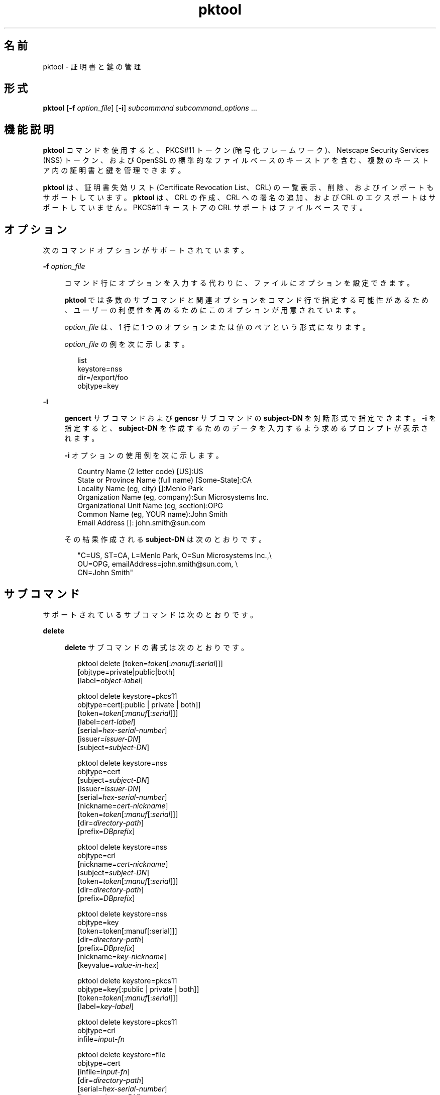 '\" te
.\" Copyright (c) 2010, 2015, Oracle and/or its affiliates.All rights reserved.
.TH pktool 1 "2015 年 6 月 16 日" "SunOS 5.11" "ユーザーコマンド"
.SH 名前
pktool \- 証明書と鍵の管理
.SH 形式
.LP
.nf
\fBpktool\fR [\fB-f\fR \fIoption_file\fR] [\fB-i\fR] \fIsubcommand\fR \fIsubcommand_options\fR ...
.fi

.SH 機能説明
.sp
.LP
\fBpktool\fR コマンドを使用すると、PKCS#11 トークン (暗号化フレームワーク)、Netscape Security Services (NSS) トークン、および OpenSSL の標準的なファイルベースのキーストアを含む、複数のキーストア内の証明書と鍵を管理できます。
.sp
.LP
\fBpktool\fR は、証明書失効リスト (Certificate Revocation List、CRL) の一覧表示、削除、およびインポートもサポートしています。\fBpktool\fR は、CRL の作成、CRL への署名の追加、および CRL のエクスポートはサポートしていません。PKCS#11 キーストアの CRL サポートはファイルベースです。
.SH オプション
.sp
.LP
次のコマンドオプションがサポートされています。
.sp
.ne 2
.mk
.na
\fB\fB-f\fR \fIoption_file\fR\fR
.ad
.sp .6
.RS 4n
コマンド行にオプションを入力する代わりに、ファイルにオプションを設定できます。 
.sp
\fBpktool\fR では多数のサブコマンドと関連オプションをコマンド行で指定する可能性があるため、ユーザーの利便性を高めるためにこのオプションが用意されています。
.sp
\fIoption_file\fR は、1 行に 1 つのオプションまたは値のペアという形式になります。 
.sp
\fIoption_file\fR の例を次に示します。
.sp
.in +2
.nf
list
keystore=nss
dir=/export/foo
objtype=key
.fi
.in -2
.sp

.RE

.sp
.ne 2
.mk
.na
\fB\fB-i\fR\fR
.ad
.sp .6
.RS 4n
\fBgencert\fR サブコマンドおよび \fBgencsr\fR サブコマンドの \fBsubject-DN\fR を対話形式で指定できます。\fB-i\fR を指定すると、\fBsubject-DN\fR を作成するためのデータを入力するよう求めるプロンプトが表示されます。
.sp
\fB-i\fR オプションの使用例を次に示します。 
.sp
.in +2
.nf
Country Name (2 letter code) [US]:US
State or Province Name (full name) [Some-State]:CA
Locality Name (eg, city) []:Menlo Park
Organization Name (eg, company):Sun Microsystems Inc.
Organizational Unit Name (eg, section):OPG
Common Name (eg, YOUR name):John Smith
 Email Address []: john.smith@sun.com
.fi
.in -2
.sp

その結果作成される \fBsubject-DN\fR は次のとおりです。
.sp
.in +2
.nf
"C=US, ST=CA, L=Menlo Park, O=Sun Microsystems Inc.,\e
   OU=OPG, emailAddress=john.smith@sun.com, \e
   CN=John Smith"
.fi
.in -2
.sp

.RE

.SH サブコマンド
.sp
.LP
サポートされているサブコマンドは次のとおりです。 
.sp
.ne 2
.mk
.na
\fB\fBdelete\fR\fR
.ad
.sp .6
.RS 4n
\fBdelete\fR サブコマンドの書式は次のとおりです。
.sp
.in +2
.nf
pktool delete [token=\fItoken\fR[:\fImanuf\fR[:\fIserial\fR]]]
              [objtype=private|public|both]
              [label=\fIobject-label\fR]

pktool delete keystore=pkcs11
              objtype=cert[:public | private | both]]
              [token=\fItoken\fR[:\fImanuf\fR[:\fIserial\fR]]]
              [label=\fIcert-label\fR]
              [serial=\fIhex-serial-number\fR]
              [issuer=\fIissuer-DN\fR]
              [subject=\fIsubject-DN\fR]

pktool delete keystore=nss
              objtype=cert
              [subject=\fIsubject-DN\fR]
              [issuer=\fIissuer-DN\fR]
              [serial=\fIhex-serial-number\fR]
              [nickname=\fIcert-nickname\fR]
              [token=\fItoken\fR[:\fImanuf\fR[:\fIserial\fR]]]
              [dir=\fIdirectory-path\fR]
              [prefix=\fIDBprefix\fR]

pktool delete keystore=nss
              objtype=crl
              [nickname=\fIcert-nickname\fR]
              [subject=\fIsubject-DN\fR]
              [token=\fItoken\fR[:\fImanuf\fR[:\fIserial\fR]]]
              [dir=\fIdirectory-path\fR]
              [prefix=\fIDBprefix\fR]

pktool delete keystore=nss
              objtype=key 
              [token=token[:manuf[:serial]]] 
              [dir=\fIdirectory-path\fR] 
              [prefix=\fIDBprefix\fR] 
              [nickname=\fIkey-nickname\fR] 
              [keyvalue=\fIvalue-in-hex\fR]

pktool delete keystore=pkcs11
              objtype=key[:public | private | both]]
              [token=\fItoken\fR[:\fImanuf\fR[:\fIserial\fR]]]
              [label=\fIkey-label\fR]

pktool delete keystore=pkcs11
              objtype=crl
              infile=\fIinput-fn\fR


pktool delete keystore=file
              objtype=cert
              [infile=\fIinput-fn\fR]
              [dir=\fIdirectory-path\fR]
              [serial=\fIhex-serial-number\fR]
              [issuer=\fIissuer-DN\fR]
              [subject=\fIsubject-DN\fR]

pktool delete keystore=file
              objtype=key
              [infile=\fIinput-fn\fR]
              [dir=\fIdirectory-path\fR]

pktool delete keystore=file
              objtype=crl
              infile=\fIinput-fn\fR
              
.fi
.in -2
.sp

証明書、鍵、または証明書失効リスト (CRL) を削除します。 
.sp
PKCS#11 トークンから個人証明書または秘密鍵を削除する場合は、正しい個人識別番号 (Personal Identification Number、PIN) を入力して PKCS#11 に対する認証を行うよう求めるプロンプトが表示されます。
.RE

.sp
.ne 2
.mk
.na
\fB\fBdownload\fR\fR
.ad
.sp .6
.RS 4n
\fBdownload\fR サブコマンドの書式は次のとおりです。
.sp
.in +2
.nf
 pktool download url=\fIurl_str\fR 
                 [objtype=crl|cert]
                 [http_proxy=\fIproxy_str\fR]
                 [outfile=\fIoutput-fn\fR]
                 [dir=\fIdirectory-path\fR]
.fi
.in -2
.sp

指定された URL の場所から CRL ファイルまたは証明書ファイルをダウンロードします。ファイルが正常にダウンロードされると、ダウンロードした CRL または証明書ファイルの有効性が確認されます。CRL または証明書の期限が切れている場合、\fBdownload\fR は警告を表示します。
.RE

.sp
.ne 2
.mk
.na
\fB\fBexport\fR\fR
.ad
.sp .6
.RS 4n
\fBexport\fR サブコマンドの書式は次のとおりです。
.sp
.in +2
.nf
pktool export [token=\fItoken\fR[:\fImanuf\fR[:\fIserial\fR]]]
              outfile=\fIoutput-fn\fR

pktool export keystore=pkcs11
              outfile=\fIoutput-fn\fR
              [objtype=cert|key]
              [label=\fIlabel\fR]
              [subject=\fIsubject-DN\fR]
              [issuer=\fIissuer-DN\fR]
              [serial=\fIhex-serial-number\fR]
              [outformat=pem|der|pkcs12|raw]
              [token=\fItoken\fR[:\fImanuf\fR[:\fIserial\fR]]]

pktool export keystore=nss
              outfile=\fIoutput-fn\fR
              [subject=\fIsubject-DN\fR]
              [issuer=\fIissuer-DN\fR]
              [serial=\fIhex-serial-number\fR]
              [nickname=\fIcert-nickname\fR]
              [token=\fItoken\fR[:\fImanuf\fR[:\fIserial\fR]]]
              [dir=\fIdirectory-path\fR]
              [prefix=\fIDBprefix\fR]
              [outformat=pem|der|pkcs12]

pktool export keystore=file
              certfile=\fIcert-input-fn\fR
              keyfile=\fIkey-input-fn\fR
              outfile=\fIoutput-pkcs12-fn\fR
.fi
.in -2
.sp

PKCS#11 トークンの内容、あるいは NSS トークンまたはファイルベースのキーストアに含まれる証明書を、指定されたファイルに保存します。
.RE

.sp
.ne 2
.mk
.na
\fB\fBgencert\fR\fR
.ad
.sp .6
.RS 4n
\fBgencert\fR サブコマンドの書式は次のとおりです。
.sp
.in +2
.nf
pktool gencert [-i] keystore=nss
              label=\fIcert-nickname\fR
              subject=\fIsubject-DN\fR
              serial=\fIhex_serial_number\fR
              [altname=[critical:]\fIsubjectAltName\fR,\fIsubjectAltName\fR...]
              [keyusage=[critical:]\fIusage\fR,\fIusage\fR...]
              [token=\fItoken\fR[:\fImanuf\fR[:\fIserial\fR]]]
              [dir=\fIdirectory-path\fR]
              [prefix=\fIDBprefix\fR]
              [keytype=rsa | ec [curve=ECC Curve Name] \e
                 [hash= md5 | sha1 | sha224 | sha256 | sha384 | sha512]
              [keytype=dsa [hash=sha1 | sha224 ]
              [keylen=\fIkey-size\fR]
              [trust=\fItrust-value\fR]
              [eku=[critical:]\fIEKU_name,...\fR]
                 [listcurves ]
                 [lifetime=number-hour|number-day|number-year]

pktool gencert [-i] [ keystore=pkcs11]
              label=\fIkey/cert-label\fR
              subject=\fIsubject-DN\fR
              serial=\fIhex_serial_number\fR
              [altname=[critical:]\fIsubjectAltName\fR,\fIsubjectAltName\fR...]
              [keyusage=[critical:]\fIusage\fR,\fIusage\fR...]
              [token=\fItoken\fR[:\fImanuf\fR[:\fIserial\fR]]]
              [ keytype=rsa | ec [curve=ECC Curve Name] \e
                  [hash=md5 | sha1 | sha224 | sha256 | sha384 | sha512]]
              [ keytype=dsa [hash=sha1 | sha224 | sha256 ]]
              [keylen=\fIkey-size\fR]
              [eku=[critical:]\fIEKU_name,...\fR]
              [listcurves]
              [lifetime=number-hour|number-day|number-year]

pktool gencert [-i] keystore=file
              outcert=\fIcert-fn\fR
              outkey=\fIkey-fn\fR
              subject=\fIsubject-DN\fR
              serial=\fIhex_serial_number\fR
              [altname=[critical:]\fIsubjectAltName\fR,\fIsubjectAltName\fR...]
              [keyusage=[critical:]\fIusage\fR,\fIusage\fR...]
              [format=der|pem]
              [ keytype=rsa [hash=md5 | sha1 | sha224 | sha256 | sha384 | sha512]]
              [ keytype=dsa [hash=sha1 | sha224 | sha256 ]]
              [keylen=\fIkey-size\fR]
              [eku=[critical:]\fIEKU_name,...\fR]
                [lifetime=number-hour|number-day|number-year]
.fi
.in -2
.sp

自己署名付き証明書を生成し、証明書とそれに関連付けられた秘密鍵を指定のキーストアにインストールします。 
.sp
\fBgencert\fR を実行すると、トークンベースのキーストア用の PIN を入力するよう求めるプロンプトが表示されます。
.RE

.sp
.ne 2
.mk
.na
\fB\fBgencsr\fR\fR
.ad
.sp .6
.RS 4n
\fBgencsr\fR サブコマンドの書式は次のとおりです。
.sp
.in +2
.nf
pktool gencsr [-i] keystore=nss
              nickname=\fIkey-nickname\fR
              outcsr=\fIcsr-fn\fR
              subject=\fIsubject-DN\fR
              [altname=[critical:]\fIsubjectAltName\fR,\fIsubjectAltName\fR...]
              [keyusage=[critical:]\fIusage\fR,\fIusage\fR...]
              [token=\fItoken\fR[:\fImanuf\fR[:\fIserial\fR]]]
              [dir=\fIdirectory-path\fR]
              [prefix=\fIDBprefix\fR]
              [keytype=rsa | ec [curve=ECC Curve Name] \e
                 [hash= md5 | sha1 | sha224 | sha256 | sha384 | sha512]
              [keytype=dsa [hash=sha1 | sha224]
              [keylen=\fIkey-size\fR]
              [format=pem|der]
              [eku=[critical:]\fIEKU_name,...\fR]
              [rfc2986attr=y|n]
              [listcurves]

pktool gencsr [-i] keystore=pkcs11
              label=\fIkey-label\fR
              outcsr=\fIcsr-fn\fR
              subject=\fIsubject-DN\fR
              [altname=[critical:]\fIsubjectAltName\fR,\fIsubjectAltName\fR...]
              [keyusage=[critical:]\fIusage\fR,\fIusage\fR...]
              [token=\fItoken\fR[:\fImanuf\fR[:\fIserial\fR]]]
               [ keytype=rsa | ec [curve=ECC Curve Name] \e
                    [hash=md5 | sha1 | sha224 | sha256 | sha384 | sha512]]
              [keylen=\fIkey-size\fR]
              [format=pem|der]
              [eku=[critical:]\fIEKU_name,...\fR]
              [rfc2986attr=y|n]
              [listcurves]

pktool gencsr [-i] keystore=file
              outcsr=\fIcsr-fn\fR
              outkey=\fIkey-fn\fR
              subject=\fIsubject-DN\fR
              [altname=[critical:]\fIsubjectAltName\fR,\fIsubjectAltName\fR...]
              [keyusage=[critical:]\fIusage,usage...\fR]
              [dir=\fIdirectory-path\fR]
              [ keytype=rsa [hash=md5 | sha1 | sha224 | sha256 | sha384 | sha512]]
              [ keytype=dsa [hash=sha1 | sha224 | sha256 ]]
              [keylen=\fIkey-size\fR]
              [format=pem|der]
              [rfc2986attr=y|n]
              [eku=[critical:]\fIEKU_name,...\fR]
.fi
.in -2
.sp

PKCS#10 の証明書署名要求 (CSR) ファイルを作成します。この CSR を承認局 (Certifying Authority、CA) に送信すると、署名を取得できます。\fBgencsr\fR サブコマンドを実行すると、トークンベースのキーストア用の PIN を入力するよう求めるプロンプトが表示されます。
.RE

.sp
.ne 2
.mk
.na
\fB\fBgenkey\fR\fR
.ad
.sp .6
.RS 4n
\fBgenkey\fR サブコマンドの書式は次のとおりです。
.sp
\fB\fR
.sp
.in +2
.nf
pktool genkey [keystore=pkcs11]
              label=\fIkey-label\fR
              [keytype=aes|arcfour|des|3des|generic]
              [keylen=\fIkey-size\fR (for aes, arcfour, or \e
                  generic keytypes only)]
              [token=\fItoken\fR[:\fImanuf\fR[:\fIserial\fR]]]
              [sensitive=y|n]
              [extractable=y|n]
              [print=y|n]

pktool genkey keystore=nss
              label=\fIkey-label\fR
              [keytype=aes|arcfour|des|3des|generic]
              [keylen=\fIkey-size\fR (for aes, arcfour, or \e
                  generic keytypes only)]
              [token=\fItoken\fR[:\fImanuf\fR[:\fIserial\fR]]]
              [dir=\fIdirectory-path\fR]
              [prefix=\fIDBprefix\fR]

pktool genkey keystore=file
              outkey=\fIkey-fn\fR
              [keytype=aes|arcfour|des|3des|generic]
              [keylen=\fIkey-size\fR (for aes, arcfour, \e
                   or generic keytypes only)]
              [print=y|n]
.fi
.in -2
.sp

指定されたキーストアに対称鍵を生成します。\fBgenkey\fR サブコマンドを実行すると、トークンベースのキーストア用の PIN を入力するように求めるプロンプトが表示されます。
.RE

.sp
.ne 2
.mk
.na
\fB\fBgenkeypair\fR\fR
.ad
.sp .6
.RS 4n
\fBgenkeypair\fR サブコマンドの書式は次のとおりです。
.sp
.in +2
.nf
pktool genkeypair keystore=nss
                  label=\fIkey-nickname\fR
                  [token=\fItoken\fR[:\fImanuf\fR[:\fIserial\fR]]]
                  [dir=\fIdirectory-path\fR]
                  [prefix=\fIDBprefix\fR]
                  [keytype=rsa|dsa|ec [curve=ECC Curve Name]]
                  [keylen=\fIkey-size\fR]
                  [listcurves]

pktool genkeypair [keystore=pkcs11]
                  label=\fIkey-label\fR
                  [token=\fItoken\fR[:\fImanuf\fR[:\fIserial\fR]]]
                  [keytype=rsa|dsa|ec [curve=ECC Curve Name]]
                  [keylen=\fIkey-size\fR]
                  [listcurves]

pktool genkeypair keystore=\fIfile\fR
                  outkey=\fIkey_filenam\fRe
                  [format=der|pem]
                  [keytype=rsa|dsa]
                  [keylen=key-size]
.fi
.in -2
.sp

.RE

.sp
.ne 2
.mk
.na
\fB\fBimport\fR\fR
.ad
.sp .6
.RS 4n
\fBimport\fR サブコマンドの書式は次のとおりです。
.sp
.in +2
.nf
pktool import [token=\fItoken\fR>[:\fImanuf\fR>[:\fIserial\fR>]]]
              infile=\fIinput-fn\fR

pktool import [keystore=pkcs11]
              infile=\fIinput-fn\fR
              label=\fIobject-label\fR
              [keytype=aes|arcfour|des|3des|generic]
              [sensitive=y|n]
              [extractable=y|n]
              [token=\fItoken\fR[:\fImanuf\fR[:\fIserial\fR]]]
              [objtype=cert|key]

pktool import keystore=pkcs11
              objtype=\fIcrl\fR
              infile=\fIinput-fn\fR
              outcrl=\fIoutput-crl-fn\fR
              outformat=pem|der

pktool import keystore=nss
              objtype=\fIcert\fR
              infile=\fIinput-fn\fR
              label=\fIcert-label\fR
              [token=\fItoken\fR[:\fImanuf\fR[:\fIserial\fR]]]
              [dir=\fIdirectory-path\fR]
              [prefix=\fIDBprefix\fR]
              [trust=\fItrust-value\fR]

pktool import keystore=nss
              objtype=crl
              infile=\fIinput-fn\fR
              [verifycrl=y|n]
              [token=\fItoken\fR[:\fImanuf\fR[:\fIserial\fR]]]
              [dir=\fIdirectory-path\fR]
              [prefix=\fIDBprefix\fR]

pktool import keystore=file
              infile=\fIinput-fn\fR
              outkey=\fIoutput-key-fn\fR
              outcert=\fIoutput-key-fn\fR
              [outformat=pem|der]

pktool import keystore=file
              objtype=crl
              infile=\fIinput-fn\fR
              outcrl=\fIoutput-crl-fn\fR
              outformat=pem|der
.fi
.in -2
.sp

証明書、鍵、または CRL を、指定の入力ファイルから指定のキーストアに読み込みます。 
.RE

.sp
.ne 2
.mk
.na
\fB\fBinittoken\fR\fR
.ad
.sp .6
.RS 4n
\fBinittoken\fR サブコマンドの書式は次のとおりです。
.sp
.in +2
.nf
pktool inittoken [ slotid=slot number ]
                 [ currlabel=token[:manuf[:serial]]]
                 [ newlabel=new token label ]
.fi
.in -2
.sp

このコマンドは、\fBC_InitToken API\fR を使用して PKCS#11 トークンを初期化します。トークンを検索するには、トークンのデフォルトラベルを指定することをお勧めします。オプションで、\fBnewlabel\fR 引数を使用すると、トークンに新しいラベルを割り当てることができます。\fBnewlabel\fR がない場合、トークンラベルは変更されません。このコマンドを続行するために、セキュリティー責任者 (Security Officer、SO) の PIN を入力するよう求めるプロンプトが表示されます。スロット番号を取得するには、\fBpktool\fR トークンの出力を参照してください。
.RE

.sp
.ne 2
.mk
.na
\fB\fBlist\fR\fR
.ad
.sp .6
.RS 4n
\fBlist\fR サブコマンドの書式は次のとおりです。
.sp
.in +2
.nf
pktool list [token=\fItoken\fR[:\fImanuf\fR[:\fIserial\fR]]]
            [objtype=private|public|both]
            [label=\fIlabel\fR]

pktool list [keystore=pkcs11]
            [objtype=cert[:public | private | both]]
            [token=\fItoken\fR[:\fImanuf\fR[:\fIserial\fR]]]
            [label=\fIcert-label\fR]
            [serial=\fIhex-serial-number\fR]
            [issuer=\fIissuer-DN\fR]
            [subject=\fIsubject-DN\fR]

pktool list [keystore=pkcs11]
            objtype=key[:public | private | both]]
            [token=\fItoken\fR[:\fImanuf\fR[:\fIserial\fR]]]
            [label=\fIkey-label\fR]
            [keyvalue=y|n]

pktool list keystore=pkcs11
            objtype=crl
            infile=\fIinput-fn\fR
            
pktool list keystore=nss
            objtype=cert
            [subject=\fIsubject-DN\fR]
            [issuer=\fIissuer-DN\fR]
            [serial=\fIhex-serial-number\fR]
            [nickname=\fIcert-nickname\fR]
            [token=\fItoken\fR[:\fImanuf\fR[:\fIserial\fR]]]
            [dir=\fIdirectory-path\fR]
            [prefix=\fIDBprefix\fR]

pktool list keystore=nss
            objtype=key
            [token=\fItoken\fR[:\fImanuf\fR[:\fIserial\fR]]]
            [dir=\fIdirectory-path\fR]
            [prefix=\fIDBprefix\fR]
            
pktool list keystore=file
            objtype=cert
            [infile=\fIinput-fn\fR]
            [dir=\fIdirectory-path\fR]
            [serial=\fIhex-serial-number\fR]
            [issuer=\fIissuer-DN\fR]
            [subject=\fIsubject-DN\fR]

pktool list keystore=file
            objtype=\fIkey\fR
            [infile=\fIinput-fn\fR]
            [dir=\fIdirectory-path\fR]
            [keyvalue=y|n]
.fi
.in -2
.sp

証明書、鍵、または証明書失効リスト (CRL) を一覧表示します。PKCS#11 トークンの個人証明書または秘密鍵を表示すると、正しい PIN を入力して PKCS#11 トークンに対する認証を行うよう求めるプロンプトが表示されます。
.RE

.sp
.ne 2
.mk
.na
\fB\fBsetpin\fR\fR
.ad
.sp .6
.RS 4n
\fBsetpin\fR サブコマンドの書式は次のとおりです。
.sp
.in +2
.nf
pktool setpin keystore=nss
       [token=\fItoken\fR]
       [dir=\fIdirectory-path\fR]
       [prefix=\fIDBprefix\fR]

pktool setpin [ keystore=pkcs11]
       [token=\fItoken\fR[:\fImanuf\fR[:\fIserial\fR]]]
       [usertype=user | so]
.fi
.in -2
.sp

PKCS#11 または NSS トークンに対してユーザーを認証するために使用されるパスフレーズを変更します。パスフレーズには、NULL 以外の 1 - 256 文字の長さの任意の文字列を指定できます。
.sp
古いパスフレーズがある場合、\fBsetpin\fR は、そのパスフレーズを入力するよう求めるプロンプトを表示します。古いパスフレーズが一致すると、\fBpktool\fR は、新しいパスフレーズを 2 回入力するよう求めるプロンプトを表示します。2 回入力した新しいパスフレーズが一致すると、それがトークンの最新のパスフレーズになります。 
.sp
Sun Software PKCS#11 ソフトトークンキーストア (デフォルト) の場合は、\fBsetpin\fR コマンドを使用してオブジェクトストアのパスフレーズを変更するときに、デフォルトのパスフレーズ \fBchangeme\fR を古いパスフレーズとして使用する必要があります。このアクションは、パスフレーズを初期化して、新しく作成したトークンオブジェクトストアに設定するために必要です。
.sp
PKCS#11 ベースのトークンに対して \fBusertype=so\fR オプションを指定すると、通常ユーザーの PIN ではなく、セキュリティー責任者 (Security Officer、SO) ユーザーの PIN が変更されます。デフォルトでは、\fBusertype\fR は \fBuser\fR とみなされます。
.RE

.sp
.ne 2
.mk
.na
\fB\fBsigncsr\fR\fR
.ad
.sp .6
.RS 4n
\fBsigncsr\fR サブコマンドの書式は次のとおりです。
.sp
.in +2
.nf
signcsr keystore=pkcs11
        signkey=\fIlabel\fR (label of key to use for signing)
        csr=\fICSR_filename\fR
        serial=\fIserial_number_hex_string_for_final_certificate\fR
        outcert=\fIfilename_for_final_certificate\fR
        issuer=\fIissuer-DN\fR
        [store=y|n] (store the new cert in NSS DB, default=n)
        [outlabel=\fIcertificate label\fR]
        [dir=\fIdirectory-path\fR]
        [format=pem|der] (certificate output format)
        [subject=\fIsubject-DN\fR] (override the CSR subject name)
        [altname=\fIsubjectAltName\fR,\fIsubjectAltName\fR...] (add subjectAltName )
        [keyusage=[critical:]\fIusage,...\fR] (add key usage bits)
        [eku=[critical:]\fIEKU_Name,...\fR] (add Extended Key Usage )
        [lifetime=\fInumber-hour\fR|\fInumber-day\fR|\fInumber-year\fR]
        [token=\fItoken\fR[:\fImanuf\fR[:\fIserial\fR]]]
signcsr keystore=\fIfile\fR
        signkey=\fIfilename\fR
        csr=\fICSR_filename\fR
        serial=\fIserial_number_hex_string_for_final_certificate\fR
        outcert=\fIfilename_for_final_certificate\fR
        issuer=\fIissuer-DN\fR
        [format=pem|der] (certificate output format)
        [subject=\fIsubject-DN\fR] (override the CSR subject name)
        [altname=\fIsubjectAltName\fR,\fIsubjectAltName\fR...] (add a subjectAltName)
        [keyusage=[critical:]\fIusage,...\fR] (add key usage bits)
        [lifetime=\fInumber-hour\fR|\fInumber-day\fR|\fInumber-year\fR]
        [eku=[critical:]\fIEKU_ Name,...\fR] (add Extended Key Usage)
signcsr keystore=nss
        signkey=\fIlabel\fR (label of key to use for signing)
        csr=\fICSR_filename\fR
        serial=\fIserial_number_hex_string_for_final_certificate\fR
        outcert=\fIfilename_for_final_certificate\fR
        issuer=\fIissuer-DN\fR
        [store=y|n] (store the new cert in NSS DB, default=n)
        [outlabel=\fIcertificate label\fR]
        [format=pem|der] (certificate output format)
        [subject=\fIsubject-DN\fR] (override the CSR subject name)
        [altname=\fIsubjectAltName\fR,\fIsubjectAltName\fR...] (add a subjectAltName)
        [keyusage=[critical:]\fIusage,...\fR] (add key usage bits)
        [eku=[critical:]\fIEKU_Name,...\fR] (add Extended Key Usage)
        [lifetime=\fInumber-hour\fR|\fInumber-day\fR|\fInumber-year\fR]
        [token=token[\fI:manuf\fR[:\fIserial\fR]]]
        [dir=\fIdirectory-path\fR]
        [prefix=\fIDBprefix\fR]
.fi
.in -2
.sp

.RE

.sp
.ne 2
.mk
.na
\fB\fBtokens\fR\fR
.ad
.sp .6
.RS 4n
\fBtokens\fR サブコマンドの書式は次のとおりです。
.sp
.in +2
.nf
pktool tokens
.fi
.in -2
.sp

tokens サブコマンドは、表示可能なすべての PKCS#11 トークンを一覧表示します。
.RE

.sp
.ne 2
.mk
.na
\fB\fBrfc2986attr=y | n\fR\fR
.ad
.sp .6
.RS 4n
「属性」を空の ASN.1 構造「SET OF」としてエンコードするかどうかを指定します。有効な値は \fBy\fR および \fBn\fR です。デフォルト値は、\fBpktool\fR が PKCS#10 標準 (RFC 2986) に準拠することを示す \fBy\fR です。一部の古い壊れた認証局では、\fBn\fR の指定が要求されることがあります。
.RE

.sp
.ne 2
.mk
.na
\fB\fB-?\fR\fR
.ad
.sp .6
.RS 4n
この\fB\fRサブコマンドの書式は次のとおりです。
.sp
.in +2
.nf
pktool -?
pktool --help
.fi
.in -2
.sp

\fB-?\fR オプションを使用すると、使用方法やヘルプ情報を表示できます。\fB--help\fR の機能は \fB-?\fR と同じです。
.RE

.SH 使用法
.sp
.LP
\fBpktool\fR サブコマンドは次のオプションをサポートします。 
.sp
.ne 2
.mk
.na
\fBaltname=[critical:]\fIsubjectAltName\fR,\fIsubjectAltName\fR...\fR
.ad
.sp .6
.RS 4n
証明書の被認証者代替名。\fBaltname\fR オプションのあとに指定する引数は、タグ=値の形式にします。有効なタグは、IP、DNS、EMAIL、URI、DN、KRB、UPN、および RID です。altname 文字列の直前に \fBcritical:\fR というワードを付加すると、SubjectAltName 拡張が \fBcritical\fR としてマークされます。
.sp
クリティカルなフラグは、すべての altname で共有されるため、最初の被認証者代替名の先頭に配置してください。
.sp
\fBaltname\fR タグ (IP、EMAIL、DN など) の区切り記号は、コンマ (\fB,\fR) です。DN タイプ内のコンポーネントの区切り記号は、セミコロン (\fB;\fR) です。
.sp
例 1: \fIsubjectAltName\fR 拡張に IP アドレスを追加する: \fBaltname="IP=1.2.3.4"\fR 例 2: \fIsubjectAltName\fR 拡張に電子メールアドレスを追加し、critical としてマークする: \fBaltname="critical:EMAIL=first.last@company.com" \fR
.sp
例 3: 複数の被認証者代替名 IP アドレス、メールアドレス、および識別名を \fBsubjectAltName\fR 拡張に追加し、クリティカルのマークを付けます。
.sp
.in +2
.nf
altname="critical:IP=1.2.3.4,EMAIL=first.last@company.com,\e
DN=C=US;O=Oracle;OU=Security;CN=John Smith"
.fi
.in -2
.sp

.RE

.sp
.ne 2
.mk
.na
\fB\fBcurrlabel=token label\fR\fR
.ad
.sp .6
.RS 4n
このオプションは、\fBinittoken\fR コマンドとのみ使用できます。これは、初期化するデフォルトトークンを見つけるために使用します。使用するトークン名の書式についての詳細は、\fBtoken\fR オプションを参照してください。
.RE

.sp
.ne 2
.mk
.na
\fB\fBcurve=\fR\fIElliptic_Curve_Name\fR\fR
.ad
.sp .6
.RS 4n
このオプションは、X.509 証明書または証明書署名要求を生成する場合、または楕円曲線の鍵ペアを生成する場合に使用される楕円曲線パラメータを指定します。 
.sp
次の曲線名がサポートされています。
.sp
.in +2
.nf
secp112r1, secp112r2, secp128r1, secp128r2, secp160k1
secp160r1, secp160r2, secp192k1, secp192r1, secp224k1
secp224r1, secp256k1, secp256r1, secp384r1, secp521r1
sect113r1, sect113r2, sect131r1, sect131r2, sect163k1
sect163r1, sect163r2, sect193r1, sect193r2, sect233k1
sect233r1, sect239k1, sect283k1, sect283r1, sect409k1
sect409r1, sect571k1, sect571r1, c2pnb163v1, c2pnb163v2
c2pnb163v3, c2pnb176v1, c2tnb191v1, c2tnb191v2, c2tnb191v3
c2pnb208w1, c2tnb239v1, c2tnb239v2, c2tnb239v3, c2pnb272w1
c2pnb304w1, c2tnb359v1, c2pnb368w1, c2tnb431r1, prime192v2
prime192v3
.fi
.in -2
.sp

曲線名の一覧は、\fBgencert\fR、\fBgencsr\fR、または \fBgenkeypair\fR サブコマンドで \fBlistcurves\fR オプションを使用した場合にも表示されます。
.RE

.sp
.ne 2
.mk
.na
\fB\fBdir=\fR\fIdirectory_path\fR\fR
.ad
.sp .6
.RS 4n
要求したオブジェクトが格納されている NSS データベースディレクトリまたは OpenSSL キーストアディレクトリを指定します。\fBsigncsr\fR サブコマンドをファイルベースのキーストアに適用した場合、このオプションは証明書の発行者が存在するディレクトリを指定します。デフォルトは現在のディレクトリです。
.RE

.sp
.ne 2
.mk
.na
\fB\fBeku\fR=[critical:]\fIEKU_Name\fR,[critical:]\fIEKU_Name, ...\fR]\fR
.ad
.sp .6
.RS 4n
証明書または証明書要求に追加する X.509v3 拡張の拡張鍵用途の値を指定します。 
.sp
\fIEKU_Name\fR には、\fBserverAuth\fR、\fBclientAuth\fR、\fBcodeSigning\fR、\fBemailProtection\fR、\fBipsecEndSystem\fR、\fBipsecTunnel\fR、\fBipsecUser\fR、\fBtimeStamping\fR、\fBOCSPSigning\fR、\fBKPClientAuth\fR、\fBKPKdc\fR、または \fBscLogon\fR のいずれかを指定します。
.sp
例:  
.sp
.in +2
.nf
eku=KPClientAuth,clientAuth
.fi
.in -2
.sp

.RE

.sp
.ne 2
.mk
.na
\fB\fBextractable=y | n\fR\fR
.ad
.sp .6
.RS 4n
PKCS#11 トークン内に生成される対称鍵を抽出可能にするかどうかを指定します。有効な値は \fBy\fR および \fBn\fR です。デフォルト値は \fBy\fR です。
.RE

.sp
.ne 2
.mk
.na
\fBformat=pem | der | pkcs12\fR
.ad
.sp .6
.RS 4n
\fBgencert\fR サブコマンドの場合、このオプションは OpenSSL などファイルベースのキーストアにのみ適用されます。このオプションは、作成される鍵ファイルまたは証明書ファイルの出力形式を指定するために使用します。有効な書式は \fBpem\fR または \fBder\fR です。デフォルトの書式は \fBpem\fR です。
.sp
\fBgencsr\fR サブコマンドの場合、このオプションは CSR ファイルの出力エンコード形式を指定します。有効な書式は \fBpem\fR または \fBder\fR です。デフォルトの書式は \fBpem\fR です。
.RE

.sp
.ne 2
.mk
.na
\fB\fBhash=md5 | sha1 | sha224 | sha256 | sha384 | sha512\fR\fR
.ad
.sp .6
.RS 4n
\fBgencert\fR および \fBgencsr\fR サブコマンドの場合、このオプションを使用すると、呼び出し側は X.509 証明書の署名を生成するために使用するハッシュアルゴリズムを指定できます。このオプションは、NSS または PKCS#11 のキーストアを使用して EC または RSA ベースの証明書を作成するときに使用できます。OpenSSL のファイルベースのキーストアを使用する場合、楕円曲線はサポートされません。
.RE

.sp
.ne 2
.mk
.na
\fB\fBinfile=\fR\fIinput-fn\fR\fR
.ad
.sp .6
.RS 4n
\fBlist\fR および \fBdelete\fR サブコマンドで objtype=cert および keystore=file の場合、これらのサブコマンドの証明書ファイル名を指定します。\fBimport\fR サブコマンドの場合、インポートするファイル名を指定します。\fBlist\fR、\fBdelete\fR、および \fBimport\fR サブコマンドで \fBobjtype=crl\fR の場合、これらのサブコマンドの入力 CRL ファイル名を指定します。
.RE

.sp
.ne 2
.mk
.na
\fB\fBissuer=\fR\fIissuer-DN\fR\fR
.ad
.sp .6
.RS 4n
証明書の発行者を指定します。
.RE

.sp
.ne 2
.mk
.na
\fB\fBkeylen=\fR\fIkey-size\fR\fR
.ad
.sp .6
.RS 4n
生成する秘密鍵または対称鍵のサイズ (ビット数) を指定します。
.sp
\fBgencert\fR および \fBgencsr\fR サブコマンドの場合、デフォルトの鍵長は 1024 ビットです。
.sp
\fBgenkey\fR サブコマンドの場合、AES アルゴリズムを使用して生成する対称鍵の最小ビット数と最大ビット数は、それぞれ \fB128\fR と \fB256\fR です。ARCFOUR アルゴリズムを使用する場合の最小ビット数と最大ビット数は、それぞれ \fB8\fR と \fB2048\fR です。一般的な秘密鍵の場合、最小ビット数は \fB8\fR で最大ビット数は任意です。AES、ARCFOUR、または一般的な秘密鍵のデフォルトの鍵長は 128 です。DES 鍵または 3DES 鍵の場合、鍵長は固定であるため、このオプションを指定しても無視されます。
.RE

.sp
.ne 2
.mk
.na
\fBkeystore=\fBnss | pkcs11 | file\fR\fR
.ad
.sp .6
.RS 4n
基本となるキーストアのタイプ (NSS トークン、PKCS#11 トークン、またはファイルベースのプラグイン) を指定します。 
.RE

.sp
.ne 2
.mk
.na
\fB\fBkeytype=rsa | dsa | ec | aes | arcfour | des | 3des | generic\fR\fR
.ad
.sp .6
.RS 4n
生成する秘密鍵または対称鍵のタイプを指定します。
.sp
\fBgencert\fR および \fBgencsr\fR サブコマンドの場合、有効な秘密鍵のタイプは \fBrsa\fR、\fBec\fR、または \fBdsa\fR です。デフォルトの鍵のタイプは \fBrsa\fR です。
.sp
\fBgenkey\fR サブコマンドの場合、有効な対称鍵のタイプは \fBaes\fR、\fBarcfour\fR、\fBdes\fR、\fB3des\fR、または \fBgeneric\fR です。デフォルトの鍵のタイプは \fBaes\fR です。 
.sp
.in +2
.nf
 keyusage=[critical:]usage,usage,usage,...
.fi
.in -2
.sp

.sp
.in +2
.nf
Key Usage strings:
* digitalSignature
* nonRepudiation
* keyEncipherment
* dataEncipherment
* keyAgreement
* keyCertSign
* cRLSign
* encipherOnly
* decipherOnly
.fi
.in -2
.sp

例 1: cert (または csr) を使用して証明書または CRL 以外のデータを署名および検証するため (digitalSignature)、および暗号化鍵以外のデータを暗号化および復号化するため (dataEncipherment) に使用できるように KeyUsage を設定する: keyusage=digitalSignature,dataEncipherment
.sp
例 2: 上記 (例 1) と同じであるが、さらに critical ビットを設定する: keyusage=critical:digitalSignature,dataEncipherment
.RE

.sp
.ne 2
.mk
.na
\fB\fBkeyvalue=\fR\fBy\fR | \fBn\fR\fR
.ad
.sp .6
.RS 4n
このオプションは、ファイルベースおよび PKCS#11 鍵ストア内の対称鍵の鍵値を 16 進数形式で表示します。有効な値は \fBy\fR および \fBn\fR です。デフォルト値は \fBn\fR です。
.RE

.sp
.ne 2
.mk
.na
\fB\fBlabel=\fIkey-label\fR | \fIcert-label\fR\fR\fR
.ad
.sp .6
.RS 4n
\fBgencert\fR サブコマンドの場合、このオプションは、PKCS#11 トークン内の秘密鍵と自己署名証明書のラベルを指定します。
.sp
\fBgencsr\fR サブコマンドの場合、このオプションは、PKCS#11 トークン内の秘密鍵のラベルを指定します。
.sp
\fBlist\fR サブコマンドの場合、このオプションは、PKCS#11 トークン内の X.509 証明書 (\fBobjtype=key\fR の場合) または秘密鍵 (\fBobjtype=cert\fR の場合) のラベルを指定して、一覧を絞り込みます。
.sp
\fBdelete\fR サブコマンドの場合、このオプションは、X.509 証明書 (\fBobjtype=key\fR の場合) または秘密鍵 (\fBobjtype=cert\fR の場合) のラベルを指定して、指定したオブジェクトを PKCS#11 トークンから削除します。
.RE

.sp
.ne 2
.mk
.na
\fB\fBlistcurves\fR\fR
.ad
.sp .6
.RS 4n
サポートされている楕円曲線名の一覧を表示します。このオプションは、\fBgencert\fR、\fBgencsr\fR、または \fBgenkeypair\fR サブコマンドでのみ使用できます。
.RE

.sp
.ne 2
.mk
.na
\fB\fBlifetime=\fInumber\fR-hour|\fInumber\fR-day|\fInumber\fR-year\fR\fR
.ad
.sp .6
.RS 4n
証明書の有効期間を指定します。証明書の有効期間は、\fInumber\fR\fB-hour\fR、\fInumber\fR\fI-day\fR、または \fInumber\fR\fB-year\fR で指定できます。指定できる書式は 1 つだけです。デフォルトは \fB1-year\fR です。たとえば、このオプションは、\fBlifetime=1-hour、lifetime=2-day、lifetime=3-year\fR のようになります。
.RE

.sp
.ne 2
.mk
.na
\fB\fBnewlabel=token label\fR\fR
.ad
.sp .6
.RS 4n
このオプションは、\fBinittoken\fR コマンドとのみ使用できます。これは、初期化するトークンに割り当てられたラベルを変更するために使用します。使用するトークン名の書式についての詳細は、\fBtoken\fR オプションを参照してください。
.RE

.sp
.ne 2
.mk
.na
\fB\fBnickname=\fR\fIcert-nickname\fR\fR
.ad
.sp .6
.RS 4n
\fBgencert\fR サブコマンドの場合、このオプションを使用して、NSS キーストアの証明書のニックネームを指定する必要があります。
.sp
\fBlist\fR サブコマンドの場合、このオプションは、内容を表示する NSS トークン内の証明書のニックネームを指定します。\fBdelete\fR サブコマンドの場合、NSS トークンから CRL を削除するには、このオプションを使用して発行者の証明書のニックネームを指定します。\fBdelete\fR サブコマンドで NSS トークンから証明書を削除する場合、このオプションは証明書のニックネームを指定します。\fBimport\fR サブコマンドの場合、指定した入力ファイルを NSS トークンにインポートするには、このオプション使用して、生成される証明書のニックネームを指定する必要があります。
.RE

.sp
.ne 2
.mk
.na
\fB\fBobjtype=cert | key | crl\fR\fR
.ad
.sp .6
.RS 4n
オブジェクトのクラス (\fBcert\fR、\fBkey\fR、または \fBcrl\fR) を指定します。\fBdownload\fR サブコマンドの場合、このオプションを指定しないと、デフォルトの \fBcrl\fR が使用されます。
.RE

.sp
.ne 2
.mk
.na
\fB\fBobjtype=public | private | both\fR\fR
.ad
.sp .6
.RS 4n
オブジェクトのタイプ (非公開オブジェクトまたは公開オブジェクト、あるいはその両方) を指定します。このオプションは、\fBlist\fR および \fBdelete\fR サブコマンドで \fBobjtype=key\fR と指定した場合の PKCS#11 トークンにのみ適用されます。デフォルト値は \fBpublic\fR です。
.sp
\fBlist\fR サブコマンドの場合、label オプションをこのオプションと組み合わせると、鍵のリストをさらに絞り込むことができます。\fBdelete\fR サブコマンドの場合、このオプションを使用すると、削除する鍵を公開鍵または秘密鍵だけに絞り込むことができます。また、label オプションを省略すると、公開または非公開、あるいはその両方のタイプの鍵をすべて削除対象として指定できます。\fBobjtype\fR パラメータに指定する \fBpublic\fR、\fBprivate\fR、および \fBboth\fR は、以前のバージョンの \fBpktool\fR コマンドとの互換性を維持するために PKCS#11 キーストアにのみ適用されます。
.RE

.sp
.ne 2
.mk
.na
\fB\fBoutcert=\fR\fIcert-fn\fR\fR
.ad
.sp .6
.RS 4n
書き込み先の出力証明書ファイル名を指定します。このオプションは、OpenSSL などファイルベースのプラグインに対して指定する必要があります。このオプションともに、\fBoutkey=\fR\fIkey-fn\fR オプションも指定する必要があります。
.RE

.sp
.ne 2
.mk
.na
\fB\fBoutcrl=\fIoutput-crl-fn\fR\fR\fR
.ad
.sp .6
.RS 4n
書き込み先の出力 CRL ファイル名を指定します。
.RE

.sp
.ne 2
.mk
.na
\fB\fBoutcsr=\fR\fIcsr-fn\fR\fR
.ad
.sp .6
.RS 4n
書き込み先の出力 CSR ファイル名を指定します。
.RE

.sp
.ne 2
.mk
.na
\fB\fBoutfile=\fR\fIoutput-fn\fR\fR
.ad
.sp .6
.RS 4n
\fBexport\fR サブコマンドの場合、このオプションは、作成される出力ファイル名を指定します。\fBimport\fR サブコマンドの場合、このオプションは、証明書または CRL の出力ファイル名を指定します。OpenSSL などファイルベースのプラグインにのみ適用されます。\fBdownload\fR サブコマンドの場合、このオプションを指定しないと、ダウンロードされたファイルの名前は URL 文字列のベース名になります。
.RE

.sp
.ne 2
.mk
.na
\fB\fBoutformat=pem | der | pkcs12\fR\fR
.ad
.sp .6
.RS 4n
\fBimport\fR サブコマンドの場合、このオプションは、指定した PKCS#12 ファイルからファイルベースのプラグインに抽出される証明書または鍵の出力形式を指定します。有効な値は \fBpem\fR または \fBder\fR です。デフォルトは \fBpem\fR です。CRL を CRL ファイルベースのキーストアにインポートする場合、このオプションは、CRL の出力形式を指定します。有効な値は \fBpem\fR または \fBder\fR です。デフォルトは \fBder\fR です。\fBexport\fR サブコマンドの場合、このオプションは、作成される指定の出力ファイルの形式を指定します。サポートされている書式は、\fBpem\fR、\fBder\fR、または \fBpkcs12\fR です。デフォルトは \fBpkcs12\fR です。 
.RE

.sp
.ne 2
.mk
.na
\fB\fBoutkey=\fR\fIkey-fn\fR\fR
.ad
.sp .6
.RS 4n
書き込み先の出力秘密鍵ファイル名を指定します。このオプションは、ファイルベースのキーストアを使用する場合にのみ必要です。\fB\fR 
.RE

.sp
.ne 2
.mk
.na
\fB\fBprefix=\fR\fIDBprefix\fR\fR
.ad
.sp .6
.RS 4n
NSS データベースの接頭辞を指定します。このオプションは NSS トークンにのみ適用されます。
.RE

.sp
.ne 2
.mk
.na
\fB\fBprint=y | n\fR\fR
.ad
.sp .6
.RS 4n
このオプションは \fBgenkey\fR サブコマンドで使用され、PKCS11 キーストアとファイルベースのキーストアに適用されます。\fBprint=y\fR の場合、\fBgenkey\fR サブコマンドは、生成された鍵の鍵値を 16 進数で 1 行に出力します。デフォルト値は \fBn\fR です。PKCS11 キーストアの場合、\fBsensitive=y\fR または \fBextractable=n\fR と指定して対称鍵を作成すると、\fBprint\fR オプションを \fBy\fR に設定していても鍵値は表示されません。鍵は作成されますが、「\fBcannot reveal the key value\fR」という警告が表示されます。
.RE

.sp
.ne 2
.mk
.na
\fB\fBsensitive=y | n\fR\fR
.ad
.sp .6
.RS 4n
PKCS#11 トークン内に生成される対称鍵を機密扱いするかどうかを指定します。有効な値は \fBy\fR および \fBn\fR です。デフォルト値は \fBn\fR です。
.RE

.sp
.ne 2
.mk
.na
\fB\fBserial=\fR\fIhex-serial-number \fR\fR
.ad
.sp .6
.RS 4n
証明書に対して一意のシリアル番号を指定します。シリアル番号は 16 進数値で指定する必要があります。例: \fB0x0102030405060708090a0b0c0d0e0f\fR
.RE

.sp
.ne 2
.mk
.na
\fB\fBslotid\fR=\fIslot number\fR\fR
.ad
.sp .6
.RS 4n
トークンのインタフェースになるスロットの ID を指定します。
.RE

.sp
.ne 2
.mk
.na
\fB\fBsubject=\fR\fIsubject-DN \fR\fR
.ad
.sp .6
.RS 4n
証明書または証明書要求に対して特定の証明書所有者を指定します。\fBsubject=\fR の設定例を次に示します。 
.sp
.in +2
.nf
subject=O=Sun Microsystems Inc., \e 
OU=Solaris Security Technologies Group, \e
L=Ashburn, ST=VA, C=US, CN=John Smith
.fi
.in -2
.sp

.RE

.sp
.ne 2
.mk
.na
\fB\fBtoken=\fItoken\fR[:\fImanuf\fR[:\fIserial\fR]]\fR\fR
.ad
.sp .6
.RS 4n
トークンラベルの末尾にスペースがある場合でも、このオプションではユーザーがスペースを入力する必要はありません。 
.sp
コロンで区切られたトークン識別文字列です (\fB\fItoken\fR:\fImanuf\fR:\fIserial\fR\fR)。いずれかの部分に文字として \fB:\fR を含める場合、バックスラッシュ (\fB\\fR) を使用してエスケープする必要があります。\fB:\fR がない場合、文字列全体 (最大 32 文字) がトークンラベルとみなされます。\fB:\fR が 1 つだけある場合、文字列はトークンラベルと作成者となります。\fBkeystore=nss\fR と指定した場合、このオプションを指定しないと、デフォルトで NSS 内部トークンが使用されます。\fBkeystore=pkcs11\fR と指定した場合、このオプションを指定しないと、デフォルトで \fBpkcs11_softtoken\fR が使用されます。
.RE

.sp
.ne 2
.mk
.na
\fB\fBtrust=\fItrust\fR-\fIvalue\fR\fR\fR
.ad
.sp .6
.RS 4n
証明書の信頼属性を指定します。これは NSS 証明書専用であり、標準の NSS 構文が適用されます。
.RE

.sp
.ne 2
.mk
.na
\fB\fBusertype=user | so\fR\fR
.ad
.sp .6
.RS 4n
\fBsetpin\fR コマンドの実行対象となるユーザーのタイプを指定します。デフォルトは標準ユーザーですが、\fBso\fR を指定すると、トークンのセキュリティー責任者の PIN を設定できます。 
.RE

.sp
.ne 2
.mk
.na
\fB\fBurl=\fR\fIurl_string\fR\fR
.ad
.sp .6
.RS 4n
CRL または証明書ファイルをダウンロードするための URL を指定します。 
.RE

.sp
.ne 2
.mk
.na
\fB\fBverifycrl=y | n\fR\fR
.ad
.sp .6
.RS 4n
CRL を NSS キーストアにインポートする場合、このオプションは、CRL の検証を実行するかどうかを指定します。有効な値は \fBy\fR および \fBn\fR です。デフォルト値は \fBn\fR です。
.RE

.sp
.ne 2
.mk
.na
\fB\fBhttp_proxy=\fR\fIproxy_str\fR\fR
.ad
.sp .6
.RS 4n
プロキシサーバーのホスト名とポート番号を指定します。書式は \fIhttp\fR\fB://\fIhostname\fR[:\fIport\fR]\fR または \fIhostname\fR\fB[:\fIport\fR]\fR です。このオプションを指定しないと、\fBdownload\fR サブコマンドは \fBhttp_proxy\fR 環境変数をチェックします。コマンド行オプションが環境変数よりも優先されます。
.RE

.SH 使用例
.LP
\fB例 1 \fR自己署名証明書の生成
.sp
.LP
次の例では、証明書を作成し、コマンドで指定したキーストアに格納しています。

.sp
.in +2
.nf
 $ pktool gencert keystore=nss nickname=WebServerCert \e
       subject="O=Sun Microsystems Inc., OU=Solaris Security Technologies Group, \e
       L=Ashburn, ST=VA, C=US, CN=John Smith" dir=/etc/certs \e
       keytype=rsa keylen=2048 hash=sha512
.fi
.in -2
.sp

.LP
\fB例 2 \fR証明書署名要求を生成する
.sp
.LP
次の例では、CSR を作成し、コマンドで指定したキーストアに格納しています。

.sp
.in +2
.nf
 $ pktool gencsr keystore=nss subject="O=Sun Microsystems Inc., \e
       OU=Solaris Security Technologies Group, L=Ashburn, ST=VA, C=US, \e
       CN=John Smith" keytype=rsa keylen=2048 hash=sha256 outcsr=csr.dat
 
.fi
.in -2
.sp

.LP
\fB例 3 \fR証明書をインポートする
.sp
.LP
次の例では、証明書オブジェクトを指定の入力ファイルからコマンドで指定したキーストアにインポートしています。

.sp
.in +2
.nf
 $ pktool import keystore=nss objtype=cert infile=mycert.pem \e
       nickname=mycert
.fi
.in -2
.sp

.SH 終了ステータス
.sp
.LP
次の終了ステータスが返されます。
.sp
.ne 2
.mk
.na
\fB\fB0\fR\fR
.ad
.sp .6
.RS 4n
正常終了。
.RE

.sp
.ne 2
.mk
.na
\fB>\fB0\fR\fR
.ad
.sp .6
.RS 4n
エラーが発生した。
.RE

.SH 属性
.sp
.LP
属性についての詳細は、マニュアルページの \fBattributes\fR(5) を参照してください。
.sp

.sp
.TS
tab() box;
cw(2.75i) |cw(2.75i) 
lw(2.75i) |lw(2.75i) 
.
属性タイプ属性値
_
使用条件system/core-os
_
インタフェースの安定性確実
.TE

.SH 関連項目
.sp
.LP
\fBattributes\fR(5), \fBpkcs11_softtoken\fR(5)
.sp
.LP
SECG Recommended Elliptic Curve Domain Parameters http://www.secg.org
